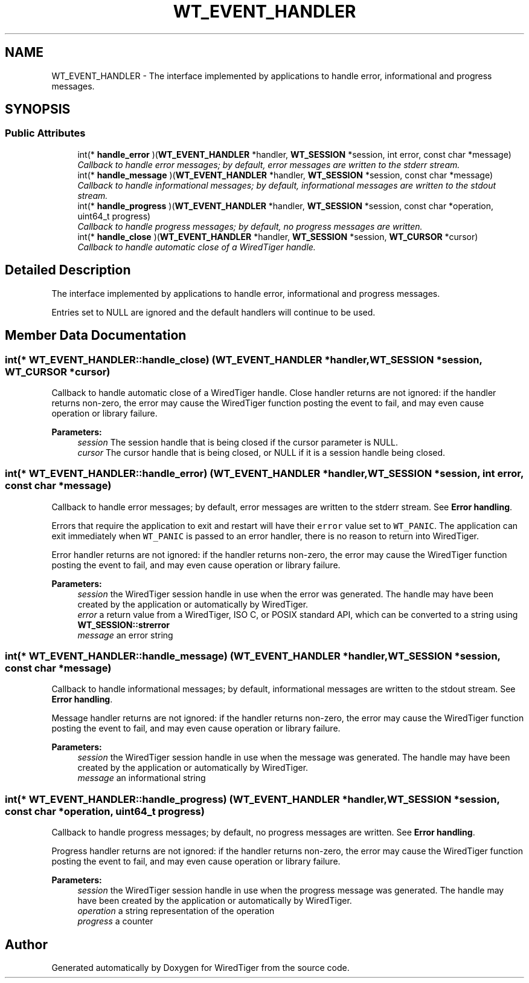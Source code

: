 .TH "WT_EVENT_HANDLER" 3 "Sat Jul 2 2016" "Version Version 2.8.1" "WiredTiger" \" -*- nroff -*-
.ad l
.nh
.SH NAME
WT_EVENT_HANDLER \- The interface implemented by applications to handle error, informational and progress messages\&.  

.SH SYNOPSIS
.br
.PP
.SS "Public Attributes"

.in +1c
.ti -1c
.RI "int(* \fBhandle_error\fP )(\fBWT_EVENT_HANDLER\fP *handler, \fBWT_SESSION\fP *session, int error, const char *message)"
.br
.RI "\fICallback to handle error messages; by default, error messages are written to the stderr stream\&. \fP"
.ti -1c
.RI "int(* \fBhandle_message\fP )(\fBWT_EVENT_HANDLER\fP *handler, \fBWT_SESSION\fP *session, const char *message)"
.br
.RI "\fICallback to handle informational messages; by default, informational messages are written to the stdout stream\&. \fP"
.ti -1c
.RI "int(* \fBhandle_progress\fP )(\fBWT_EVENT_HANDLER\fP *handler, \fBWT_SESSION\fP *session, const char *operation, uint64_t progress)"
.br
.RI "\fICallback to handle progress messages; by default, no progress messages are written\&. \fP"
.ti -1c
.RI "int(* \fBhandle_close\fP )(\fBWT_EVENT_HANDLER\fP *handler, \fBWT_SESSION\fP *session, \fBWT_CURSOR\fP *cursor)"
.br
.RI "\fICallback to handle automatic close of a WiredTiger handle\&. \fP"
.in -1c
.SH "Detailed Description"
.PP 
The interface implemented by applications to handle error, informational and progress messages\&. 

Entries set to NULL are ignored and the default handlers will continue to be used\&. 
.SH "Member Data Documentation"
.PP 
.SS "int(* WT_EVENT_HANDLER::handle_close) (\fBWT_EVENT_HANDLER\fP *handler, \fBWT_SESSION\fP *session, \fBWT_CURSOR\fP *cursor)"

.PP
Callback to handle automatic close of a WiredTiger handle\&. Close handler returns are not ignored: if the handler returns non-zero, the error may cause the WiredTiger function posting the event to fail, and may even cause operation or library failure\&.
.PP
\fBParameters:\fP
.RS 4
\fIsession\fP The session handle that is being closed if the cursor parameter is NULL\&. 
.br
\fIcursor\fP The cursor handle that is being closed, or NULL if it is a session handle being closed\&. 
.RE
.PP

.SS "int(* WT_EVENT_HANDLER::handle_error) (\fBWT_EVENT_HANDLER\fP *handler, \fBWT_SESSION\fP *session, int error, const char *message)"

.PP
Callback to handle error messages; by default, error messages are written to the stderr stream\&. See \fBError handling\fP\&.
.PP
Errors that require the application to exit and restart will have their \fCerror\fP value set to \fCWT_PANIC\fP\&. The application can exit immediately when \fCWT_PANIC\fP is passed to an error handler, there is no reason to return into WiredTiger\&.
.PP
Error handler returns are not ignored: if the handler returns non-zero, the error may cause the WiredTiger function posting the event to fail, and may even cause operation or library failure\&.
.PP
\fBParameters:\fP
.RS 4
\fIsession\fP the WiredTiger session handle in use when the error was generated\&. The handle may have been created by the application or automatically by WiredTiger\&. 
.br
\fIerror\fP a return value from a WiredTiger, ISO C, or POSIX standard API, which can be converted to a string using \fBWT_SESSION::strerror\fP 
.br
\fImessage\fP an error string 
.RE
.PP

.SS "int(* WT_EVENT_HANDLER::handle_message) (\fBWT_EVENT_HANDLER\fP *handler, \fBWT_SESSION\fP *session, const char *message)"

.PP
Callback to handle informational messages; by default, informational messages are written to the stdout stream\&. See \fBError handling\fP\&.
.PP
Message handler returns are not ignored: if the handler returns non-zero, the error may cause the WiredTiger function posting the event to fail, and may even cause operation or library failure\&.
.PP
\fBParameters:\fP
.RS 4
\fIsession\fP the WiredTiger session handle in use when the message was generated\&. The handle may have been created by the application or automatically by WiredTiger\&. 
.br
\fImessage\fP an informational string 
.RE
.PP

.SS "int(* WT_EVENT_HANDLER::handle_progress) (\fBWT_EVENT_HANDLER\fP *handler, \fBWT_SESSION\fP *session, const char *operation, uint64_t progress)"

.PP
Callback to handle progress messages; by default, no progress messages are written\&. See \fBError handling\fP\&.
.PP
Progress handler returns are not ignored: if the handler returns non-zero, the error may cause the WiredTiger function posting the event to fail, and may even cause operation or library failure\&.
.PP
\fBParameters:\fP
.RS 4
\fIsession\fP the WiredTiger session handle in use when the progress message was generated\&. The handle may have been created by the application or automatically by WiredTiger\&. 
.br
\fIoperation\fP a string representation of the operation 
.br
\fIprogress\fP a counter 
.RE
.PP


.SH "Author"
.PP 
Generated automatically by Doxygen for WiredTiger from the source code\&.
